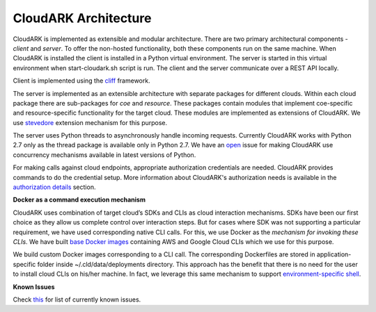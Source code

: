 CloudARK Architecture
----------------------

CloudARK is implemented as extensible and modular architecture.
There are two primary architectural components - *client* and *server*.
To offer the non-hosted functionality, both these components run on the same machine.
When CloudARK is installed the client is installed in a Python virtual environment.
The server is started in this virtual environment when start-cloudark.sh script is run.
The client and the server communicate over a REST API locally.

Client is implemented using the cliff_ framework.

.. _cliff: https://docs.openstack.org/cliff/latest/

The server is implemented as an extensible architecture with separate packages for different
clouds. Within each cloud package there are sub-packages for *coe* and *resource*.
These packages contain modules that implement coe-specific and resource-specific functionality
for the target cloud. These modules are implemented as extensions of CloudARK. We use
stevedore_ extension mechanism for this purpose.

.. _stevedore: https://pypi.python.org/pypi/stevedore

The server uses Python threads to asynchronously handle incoming requests. Currently CloudARK works
with Python 2.7 only as the thread package is available only in Python 2.7.
We have an open_ issue for making CloudARK use concurrency mechanisms available in latest versions of Python.

.. _open: https://github.com/cloud-ark/cloudark/issues/34

For making calls against cloud endpoints, appropriate authorization credentials are needed. CloudARK provides commands to do the credential setup.
More information about CloudARK's authorization needs is available in the `authorization details`__ section.

.. _auth: https://cloud-ark.github.io/cloudark/docs/html/html/deployments.html#authorization-details

__ auth_

**Docker as a command execution mechanism**

CloudARK uses combination of target cloud’s SDKs and CLIs as cloud interaction mechanisms.
SDKs have been our first choice as they allow us complete control over interaction steps.
But for cases where SDK was not supporting a particular requirement, we have used corresponding native CLI calls.
For this, we use Docker as the *mechanism for invoking these CLIs*.
We have built `base Docker images`__ containing AWS and Google Cloud CLIs which we use for this purpose.

.. _baseimages: https://hub.docker.com/r/lmecld/clis/tags/

__ baseimages_

We build custom Docker images corresponding to a CLI call. The corresponding Dockerfiles
are stored in application-specific folder inside ~/.cld/data/deployments directory.
This approach has the benefit that there is no need for the user to install cloud CLIs on his/her machine.
In fact, we leverage this same mechanism to support `environment-specific shell`__.

.. _envshell: https://cloud-ark.github.io/cloudark/docs/html/html/faq.html

__ envshell_


**Known Issues**

Check this_ for list of currently known issues.

.. _this: https://github.com/cloud-ark/cloudark/issues
